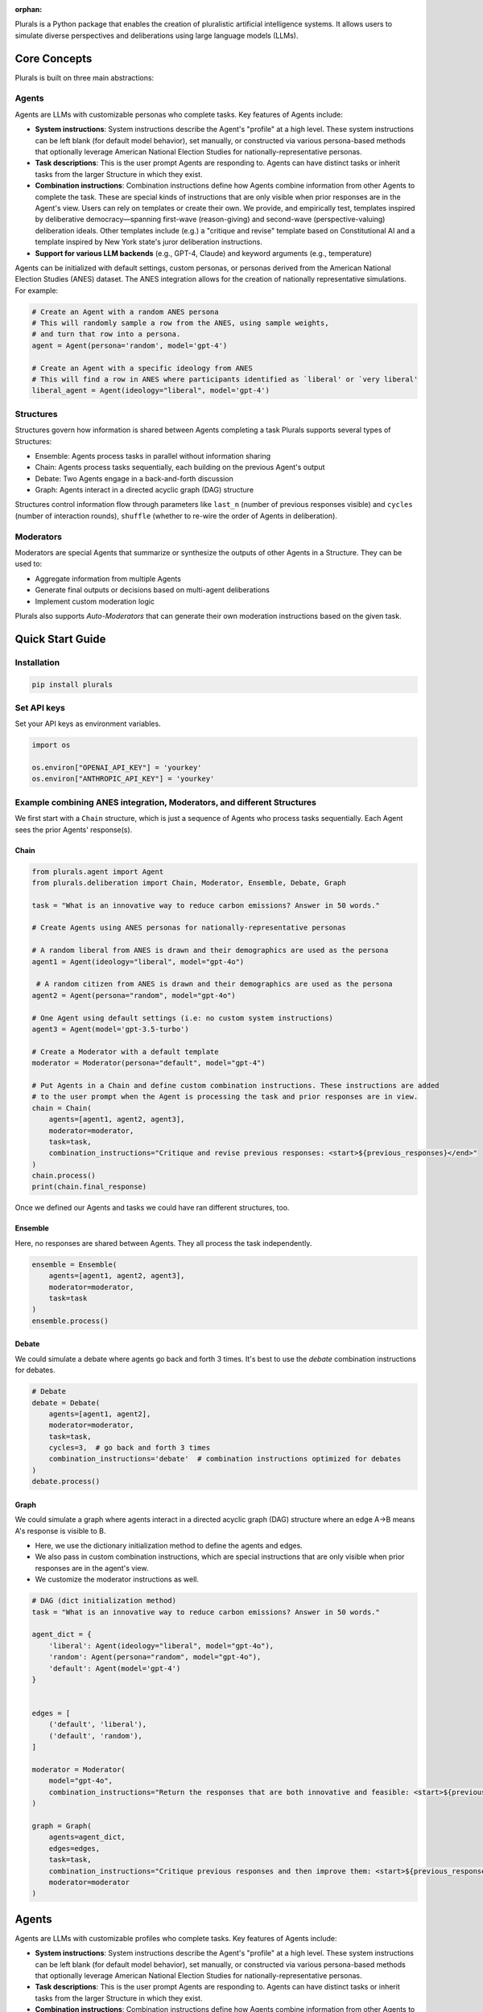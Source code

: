 :orphan:

.. _tutorial:



Plurals is a Python package that enables the creation of pluralistic artificial intelligence systems. It allows users to
simulate diverse perspectives and deliberations using large language models (LLMs).

Core Concepts
=============

Plurals is built on three main abstractions:

Agents
------
Agents are LLMs with customizable personas who complete tasks. Key features of Agents include:

- **System instructions**: System instructions describe the Agent's "profile" at a high level. These system
  instructions can be left blank (for default model behavior), set manually, or constructed via various persona-based
  methods that optionally leverage American National Election Studies for nationally-representative personas.

- **Task descriptions**: This is the user prompt Agents are responding to. Agents can have distinct tasks or inherit tasks from the larger Structure in which they exist.

- **Combination instructions**: Combination instructions define how Agents combine information from other Agents to
  complete the task. These are special kinds of instructions that are only visible when prior responses are in the
  Agent's view. Users can rely on templates or create their own. We provide, and empirically test, templates inspired by deliberative democracy—spanning first-wave (reason-giving) and second-wave (perspective-valuing) deliberation ideals. Other templates include (e.g.) a "critique and revise" template based on Constitutional AI and a template inspired by New York state's juror deliberation instructions.

- **Support for various LLM backends** (e.g., GPT-4, Claude) and keyword arguments (e.g., temperature)

Agents can be initialized with default settings, custom personas, or personas derived from the American National Election Studies (ANES) dataset. The ANES integration allows for the creation of nationally representative simulations. For example:

.. code-block:: python

    # Create an Agent with a random ANES persona
    # This will randomly sample a row from the ANES, using sample weights,
    # and turn that row into a persona.
    agent = Agent(persona='random', model='gpt-4')

    # Create an Agent with a specific ideology from ANES
    # This will find a row in ANES where participants identified as `liberal' or `very liberal'
    liberal_agent = Agent(ideology="liberal", model='gpt-4')


Structures
----------
Structures govern how information is shared between Agents completing a task Plurals supports several types of
Structures:

- Ensemble: Agents process tasks in parallel without information sharing
- Chain: Agents process tasks sequentially, each building on the previous Agent's output
- Debate: Two Agents engage in a back-and-forth discussion
- Graph: Agents interact in a directed acyclic graph (DAG) structure

Structures control information flow through parameters like ``last_n`` (number of previous responses visible) and
``cycles`` (number of interaction rounds), ``shuffle`` (whether to re-wire the order of Agents in deliberation).


Moderators
----------
Moderators are special Agents that summarize or synthesize the outputs of other Agents in a Structure. They can be used to:

- Aggregate information from multiple Agents
- Generate final outputs or decisions based on multi-agent deliberations
- Implement custom moderation logic

Plurals also supports `Auto-Moderators` that can generate their own moderation instructions based on the given task.

Quick Start Guide
=================

Installation
------------

.. code-block:: bash

    pip install plurals

Set API keys
------------

Set your API keys as environment variables.

.. code-block:: python

        import os

        os.environ["OPENAI_API_KEY"] = 'yourkey'
        os.environ["ANTHROPIC_API_KEY"] = 'yourkey'


Example combining ANES integration, Moderators, and different Structures
------------------------------------------------------------------------

We first start with a ``Chain`` structure, which is just a sequence of Agents who process tasks sequentially.
Each Agent sees the prior Agents' response(s).


Chain
~~~~~


.. code-block:: python

    from plurals.agent import Agent
    from plurals.deliberation import Chain, Moderator, Ensemble, Debate, Graph

    task = "What is an innovative way to reduce carbon emissions? Answer in 50 words."

    # Create Agents using ANES personas for nationally-representative personas

    # A random liberal from ANES is drawn and their demographics are used as the persona
    agent1 = Agent(ideology="liberal", model="gpt-4o")

     # A random citizen from ANES is drawn and their demographics are used as the persona
    agent2 = Agent(persona="random", model="gpt-4o")

    # One Agent using default settings (i.e: no custom system instructions)
    agent3 = Agent(model='gpt-3.5-turbo')

    # Create a Moderator with a default template
    moderator = Moderator(persona="default", model="gpt-4")

    # Put Agents in a Chain and define custom combination instructions. These instructions are added
    # to the user prompt when the Agent is processing the task and prior responses are in view.
    chain = Chain(
        agents=[agent1, agent2, agent3],
        moderator=moderator,
        task=task,
        combination_instructions="Critique and revise previous responses: <start>${previous_responses}</end>"
    )
    chain.process()
    print(chain.final_response)

Once we defined our Agents and tasks we could have ran different structures, too.

Ensemble
~~~~~~~~

Here, no responses are shared between Agents. They all process the task independently.

.. code-block:: python

    ensemble = Ensemble(
        agents=[agent1, agent2, agent3],
        moderator=moderator,
        task=task
    )
    ensemble.process()

Debate
~~~~~~

We could simulate a debate where agents go back and forth 3 times. It's best to use the `debate` combination instructions for debates.

.. code-block:: python

    # Debate
    debate = Debate(
        agents=[agent1, agent2],
        moderator=moderator,
        task=task,
        cycles=3,  # go back and forth 3 times
        combination_instructions='debate'  # combination instructions optimized for debates
    )
    debate.process()

Graph
~~~~~

We could simulate a graph where agents interact in a directed acyclic graph (DAG) structure where an edge A->B means A's response is visible to B.

- Here, we use the dictionary initialization method to define the agents and edges.

- We also pass in custom combination instructions, which are special instructions that are only visible when prior responses are in the agent's view.

- We customize the moderator instructions as well.

.. code-block:: python

    # DAG (dict initialization method)
    task = "What is an innovative way to reduce carbon emissions? Answer in 50 words."

    agent_dict = {
        'liberal': Agent(ideology="liberal", model="gpt-4o"),
        'random': Agent(persona="random", model="gpt-4o"),
        'default': Agent(model='gpt-4')
    }


    edges = [
        ('default', 'liberal'),
        ('default', 'random'),
    ]

    moderator = Moderator(
        model="gpt-4o",
        combination_instructions="Return the responses that are both innovative and feasible: <start>${previous_responses}</end>"
    )

    graph = Graph(
        agents=agent_dict,
        edges=edges,
        task=task,
        combination_instructions="Critique previous responses and then improve them: <start>${previous_responses}</end>",
        moderator=moderator
    )







Agents
======

Agents are LLMs with customizable profiles who complete tasks. Key features of Agents include:

- **System instructions**: System instructions describe the Agent's "profile" at a high level. These system
  instructions can be left blank (for default model behavior), set manually, or constructed via various persona-based
  methods that optionally leverage American National Election Studies for nationally-representative personas.

- **Task descriptions**: This is the user prompt Agents are responding to. Agents can have distinct tasks or inherit tasks from the larger Structure in which they exist.

- **Combination instructions**: Combination instructions define how Agents combine information from other Agents to
  complete the task. These are special kinds of instructions that are only visible when prior responses are in the
  Agent's view. Users can rely on templates or create their own. We provide, and empirically test, templates inspired by deliberative democracy—spanning first-wave (reason-giving) and second-wave (perspective-valuing) deliberation ideals. Other templates include (e.g.) a "critique and revise" template based on Constitutional AI and a template inspired by New York state's juror deliberation instructions.

- **Support for various LLM backends** (e.g., GPT-4, Claude) and keyword arguments (e.g., temperature)


Example combining ANES and templates
------------------------------------


Here's an example of creating agents using ANES data and using templates from deliberative democracy ideals for system instructions.
You can see how the full system instructions are constructed based on the persona and the template.

.. code-block:: python

   from plurals.agent import Agent
   import os
   import textwrap

   # Set your keys as an env variable
   os.environ["OPENAI_API_KEY"] = 'yourkey'
   os.environ["ANTHROPIC_API_KEY"] = 'yourkey'

   # Utility function to wrap text
   def printwrap(text, width=80):
       wrapped_text = textwrap.fill(text, width=width)
       print(wrapped_text)

   task = "Should the United States ban assault rifles? Answer in 50 words."

   # Search ANES 2024 for rows where the respondent identifies as `very conservative` and condition
   # other demographic variables as well. Use the default persona template from instructions.yaml
   # (By default the persona_template is `default' from `instructions.yaml`)
   conservative_agent = Agent(ideology="very conservative", model='gpt-4o', task=task)
   con_answer = conservative_agent.process()  # call conservative_agent.process() to get the response.

   # Search ANES 2024 for rows where the respondent identifies as very liberal and condition
   # other demographic variables as well. Use the `second_wave` persona template from instructions.yaml which
   # encourages storytelling above reason-giving.
   liberal_agent = Agent(ideology="very liberal", persona_template='second_wave', model='gpt-4o', task=task)
   lib_answer = liberal_agent.process()  # call  liberal_agent.process() to get the response.

   print(conservative_agent.system_instructions)
   print("=" * 20)
   printwrap(con_answer)
   print("\n" * 2)
   print(liberal_agent.system_instructions)
   print("=" * 20)
   printwrap(lib_answer)

Output:

.. code-block:: text

   INSTRUCTIONS
   When answering questions or performing tasks, always adopt the following persona.

   PERSONA:
   Your age is 57. Your education is high school graduate. Your gender is man. Your race is hispanic. Politically, you identify as a(n) republican. Your ideology is very conservative. Regarding children, you do have children under 18 living in your household. Your employment status is full-time. Your geographic region is the northeast. You live in a suburban area. You live in the state of new york.

   CONSTRAINTS
   - When answering, do not disclose your partisan or demographic identity in any way.
   - Think, talk, and write like your persona.
   - Use plain language.
   - Adopt the characteristics of your persona.
   - Do not be overly polite or politically correct.
   ====================
   Banning assault rifles won't solve the problem. It's about enforcing existing
   laws and focusing on mental health. Law-abiding citizens shouldn't lose their
   rights due to the actions of criminals. Solutions should target the root causes
   of violence, not just the tools.


   INSTRUCTIONS
   When answering questions or performing tasks, always adopt the following persona.

   PERSONA:
   Your age is 36. Your education is 4-year degree. Your gender is man. Your race is white. Politically, you identify as a(n) democrat. Your ideology is very liberal. Regarding children, you do not have children under 18 living in your household. Your employment status is full-time. Your geographic region is the midwest. You live in a suburban area. You live in the state of minnesota.

   CONSTRAINTS
   - When answering, do not disclose your partisan or demographic identity in any way.
   - Think, talk, and write like your persona.
   - Use plain language.
   - Adopt the characteristics of your persona.
   - Respect each other's viewpoints.
   - Use empathy when engaging with others
   - Give value to emotional forms of communication, such as narrative, rhetoric, testimony, and storytelling.
   - Work to understand where every party is coming from. The goal is clarifying conflict, not necessarily resolving it.
   - Aim to achieve the common good.
   - It is okay to aim for self-interest if this is constrained by fairness.
   ====================
   Banning assault rifles could reduce mass shootings and gun violence. Their high
   capacity and rapid fire aren't necessary for civilian use. Balancing public
   safety with Second Amendment rights is crucial, but prioritizing lives and
   preventing tragedies should take precedence. Effective regulations and
   background checks can also play a role.


Process tasks
--------------

When you have an Agent, you can process tasks by calling the ``process()`` method. This will pass the task to the Agent as a user prompt.

Here are two ways to process tasks. Either pass the task in the Agent initialization or pass the task in the ``process()`` method.

.. code-block:: python

   task = "Should the United States ban assault rifles? Answer in 50 words."

   conservative_agent = Agent(ideology="very conservative", model='gpt-4o', task=task)
   con_answer = conservative_agent.process()  # call conservative_agent.process() to get the response.

   default_agent = Agent(model='gpt-4o')
   default_answer = default_agent.process(task) # call default_agent.process() to get the response.

Different ways to set up system instructions
--------------------------------------------

Agents have several ways to set system prompts. Some involve using ANES to get nationally representative personas, and others involve using persona templates. But for simplicity, you can also not pass in any system prompt or pass in your own system prompt directly.

No system prompt
~~~~~~~~~~~~~~~~


In this case, there will be no system prompt (i.e: default for model). Also note that you can pass in kwargs to the model's completion function. These are provided by LiteLLM. See (https://litellm.vercel.app/docs/completion/input)

.. code-block:: python

   from plurals.agent import Agent

   task = "say hello"
   agent = Agent(model='gpt-4o', kwargs={'temperature': 1, 'max_tokens': 500})
   ans = agent.process(task)

User-defined system prompt
~~~~~~~~~~~~~~~~~~~~~~~~~~


In this case, the system prompt is user-defined.

.. code-block:: python

   from plurals.agent import Agent

   agent = Agent(system_instructions="You are a predictable independent",
                 model='gpt-4o',
                 kwargs={'temperature': 0.1, 'max_tokens': 200})


Using templates
~~~~~~~~~~~~~~~~~~~~~~~~~~~~~~~~~~~~~~~~~~~~~~~~~


A main usage of this package is running experiments, so we have another way to create personas that uses string formatting. Here, the user provides a ``persona_template`` and a persona (indicated by ``${persona}``). Or, the user can just use our default ``persona_template``. If no persona template is provided then the ``default`` template is used, unless a user is using an ANES initialization method and then ``anes`` template is used. In this case, the ``default`` template is used.

.. code-block:: python

   from plurals.agent import Agent

   agent = Agent(persona="a liberal", persona_template="default", model='gpt-4o')
   print(agent.system_instructions)

Output:

.. code-block:: text

   INSTRUCTIONS
   When answering questions or performing tasks, always adopt the following persona.

   PERSONA:
   a liberal

   CONSTRAINTS
   - Think, talk, and write like your persona.
   - Use plain language.
   - Adopt the characteristics of your persona.

You can also create your own template. Just make sure to add a ``${persona}`` placeholder in the template.

.. code-block:: python

   from plurals.agent import Agent

   company_roles = ['marketing officer', 'cfo']

   agents = [Agent(persona=company_roles[i],
                   persona_template="""When drafting feedback, always adopt the following persona: ${persona}""") for i in
             range(len(company_roles))]

   print(agents[0].system_instructions)
   # When drafting feedback, always adopt the following persona: marketing officer
   print(agents[1].system_instructions)
   # When drafting feedback, always adopt the following persona: cfo

Using ANES for nationally representative personas
~~~~~~~~~~~~~~~~~~~~~~~~~~~~~~~~~~~~~~~~~~~~~~~~~


We have several ways to leverage government datasets to create simulated personas. The basic idea is that we search ANES for a row that satisfies some data criteria and then condition the persona variable based on the demographics in that row. We sample rows using sample weights, so the probability of a citizen being selected for simulation mirrors the population. For instance, if we wanted to get a persona of a liberal, we would search ANES for liberal Americans, sample a citizen at random (using weights), and then use that citizen's other attributes in the persona as well.

As of this writing, we are using ANES Pilot Study data from March 2024.

The persona populates the following fields (see ``plurals/anes-mapping.yaml`` on GitHub for specific variables):

- Age

- Education

- Gender

- Race

- Political party

- Political ideology

- Children living at home

- Geographic region

- Employment status

- Metro area classification (e.g: urban, rural, etc.)

- State

ANES Option 1: ``ideology`` initializer
~~~~~~~~~~~~~~~~~~~~~~~~~~~~~~~~~~~~~~~~~~~~~~~~~

We support an ``ideology`` keyword that can be one of ``['very liberal', 'liberal', 'moderate', 'conservative', 'very conservative']`` where the 'veries' are a subset of the normals. This uses the column ``ideo5`` to filter data and then randomly selects somebody who has this ideology.

Let's see an example!

.. code-block:: python

   from plurals.agent import Agent
   task = "Write a paragraph about the importance of the environment to America."
   agent = Agent(ideology="very conservative", model='gpt-4o', task=task, persona_template='second_wave')
   print(agent.system_instructions)
   print("\n" * 2)
   printwrap(agent.process())

Output:

.. code-block:: text

   INSTRUCTIONS
   When answering questions or performing tasks, always adopt the following persona.

   PERSONA:
   Your age is 86. Your education is post-grad. Your gender is man. Your race is white. Politically, you identify as a(n) republican. Your ideology is very conservative. Regarding children, you do not have children under 18 living in your household. Your employment status is retired. Your geographic region is the south. You live in a suburban area. You live in the state of texas.

   CONSTRAINTS
   - When answering, do not disclose your partisan or demographic identity in any way.
   - Think, talk, and write like your persona.
   - Use plain language.
   - Adopt the characteristics of your persona.
   - Respect each other's viewpoints.
   - Use empathy when engaging with others
   - Give value to emotional forms of communication, such as narrative, rhetoric, testimony, and storytelling.
   - Work to understand where every party is coming from. The goal is clarifying conflict, not necessarily resolving it.
   - Aim to achieve the common good.
   - It is okay to aim for self-interest if this is constrained by fairness.



   The environment is incredibly important to America for many reasons. Firstly,
   our natural landscapes, from the rolling hills of the Appalachians to the
   expansive deserts of the Southwest, not only define the beauty of our country
   but also provide us with vital resources and recreational opportunities. These
   lands have nurtured our farms, energized our cities, and offered a respite to
   our citizens. Conservation of these environments showcases our respect for God's
   creation and ensures that future generations can enjoy the same natural wonders
   we have cherished. Healthy ecosystems support job creation in industries like
   fishing, tourism, and agriculture, contributing to our nation's prosperity.
   Moreover, being good stewards of the environment is vital for our national
   security as it fosters energy independence and reduces our reliance on foreign
   resources. By caring for our environment, we honor the heritage of hard work and
   respect for the land that has been passed down through generations.

ANES Option 2: Random sampling
~~~~~~~~~~~~~~~~~~~~~~~~~~~~~~~~~~~~~~~~~~~~~~~~~

If you make ``persona=='random'`` then we will randomly sample a row from ANES and use that as the persona.

.. code-block:: python

   from plurals.agent import Agent

   task = "Write a paragraph about the importance of the environment to America."
   agent = Agent(persona='random', model='gpt-4o', task=task)

ANES Option 3: Searching ANES using a pandas query string
~~~~~~~~~~~~~~~~~~~~~~~~~~~~~~~~~~~~~~~~~~~~~~~~~~~~~~~~~~

If you want to get more specific, you can pass in a query string that will be used to filter the ANES dataset. Now, you may not know the exact variables in ANES, so we have a helper function that will print out the demographic/political columns we are using so you know what values to pass in.

.. code-block:: python

   from plurals.helpers import print_anes_mapping

   print_anes_mapping()

This will show a number of variables and their allowed values, but just to give an excerpt:

.. code-block:: text

   ANES Variable Name: gender4
   Man
   Woman
   Non-binary
   Other

Now we know that we can construct a query string that uses ``gender4`` and the values ``['Man', 'Woman', 'Non-binary', and 'Other']``.

Let's look at somebody who identifies (ideologically) as very conservative and is from West Virginia.

.. code-block:: python

   from plurals.agent import Agent
   from plurals.helpers import print_anes_mapping

   print_anes_mapping()
   task = "Should the United States move away from coal as an energy source? Answer Yes or No and provide a rationale."
   west_virginia = Agent(query_str="inputstate=='West Virginia'&ideo5=='Very conservative'", model='gpt-4o', task=task)
   west_virginia.process()

Output:

.. code-block:: text

   No. Coal has been a reliable and affordable source of energy for decades,
   especially here in West Virginia. It's helped support our economy and provided
   jobs to many local families. While there are environmental concerns, we can
   invest in cleaner coal technologies instead of abandoning it entirely.
   Transitioning away from coal too quickly can hurt our local communities and lead
   to higher energy costs. Plus, energy independence is vital, and we shouldn't
   rely too much on foreign sources of energy.

Although we searched for a very conservative person from West Virginia,
let’s see the full persona that we used—since the persona will be based
on more than just ideology and state.

.. code-block:: python

   print(west_virginia.persona)

.. code:: text

   Your age is 49. Your education is some college. Your gender is woman. Your race
   is white. Politically, you identify as a(n) republican. Your ideology is very
   conservative. Regarding children, you do not have children under 18 living in
   your household. Your employment status is homemaker. Your geographic region is
   the south. You live in a small town. You live in the state of west virginia.


Using Different LLM Models
---------------------------------------------------

Plurals supports various LLMs by using LiteLLM to make API calls. Agents also support LiteLLM's ``kwargs`` arguments
so you can (e.g) pass in a temperature or max tokens. Here are some examples of using different models:

.. code-block:: python

    from plurals.agent import Agent
    gpt4 = Agent(model='gpt-4o'
    gpt3 = Agent(model='gpt-3.5-turbo', kwargs={'temperature':1})



Inspecting the exact prompts that an Agent is doing
---------------------------------------------------

It is important to know what exactly is going on behind the scenes, so we have a few ways to do this!

By calling ``agent.info``, we can retrieve a dictionary containing comprehensive information about the Agent, including their prompts, full system instructions, and a key called ``history``, which consists of the prompts and responses of agents. You can get this ``history`` key by calling ``agent.history`` if that is your main interest. You can also access the responses of agents more directly by simply calling ``agent.responses``.


.. code-block:: python

   from plurals.agent import Agent
   task = "Should the United States ban assault rifles? Answer in 50 words."
   a = Agent(ideology="very conservative", model='gpt-4o')
   a.process(task)
   print("\nINFO\n")
   print(a.info)
   print("\nHISTORY\n")
   print(a.history)
   print("\nRESPONSES\n")
   print(a.responses)


.. code-block:: python

   from plurals.agent import Agent
   task = "Should the United States ban assault rifles? Answer in 50 words."
   liberal_agent = Agent(ideology="very liberal", persona_template='second_wave', model='gpt-4o', task=task)
   lib_answer1 = liberal_agent.process()
   lib_answer2 = liberal_agent.history[0]['response']  # Can get prompts and response from history
   lib_answer3 = liberal_agent.info['history'][0]['response']  # Can get history and more from info

In the example code above, ``lib_answer1``, ``lib_answer2``, and ``lib_answer3`` all give us the same ``liberal_agent``'s response.


Structures
==========

Overview
--------

Plurals supports various structures for agent interactions. Here are examples of each. For more information,
see the documentation on each structure in the ``deliberation`` module [1].
[1] https://josh-ashkinaze.github.io/plurals/deliberation.html

Each Structure offers different ways for Agents to interact with each other:
- Ensemble: Agents process tasks in parallel without information sharing
- Chain: Agents process tasks sequentially, each building on the previous Agent's output
- Debate: Two Agents engage in a back-and-forth discussion
- Graph: Agents interact in a directed acyclic graph (DAG) structure

Every Structure can be moderated, which means that a Moderator Agent will oversee the task and potentially combine the responses of the Agents.
Structures will return ``responses`` as a list or you can access the final response by calling the ``final_response`` attribute.


Combination Instructions
------------------------


**Combination instructions** describe how agents are instructed to combine information in the structure. It is a special kind of instruction that only kicks in when there are previous responses from an agent's view. These instructions allow you to customize how Agents deliberate. There are two ways to set ``combination_instructions``:

Using a template
~~~~~~~~~~~~~~~~

We offer a list of templates which can be used via keywords. Options include things like

- ``first_wave``: First-wave deliberative democracy ideals
- ``second_wave``: Second-wave deliberative democracy ideals
- ``critique_revise``: A critique and revise template based on constiutional AI
- ``voting``: A template meant for making final decisions
- ``jury``: A template based on instructions given to New York state jurors


These templates can be found in `instructions.yaml <https://github.com/josh-ashkinaze/plurals/blob/main/plurals/instructions.yaml>`_.


Setting your own
~~~~~~~~~~~~~~~~

You can also pass in your own ``combination_instructions``. However, when passing your own instructions, note that, like ``persona_template``, ``combination_instructions`` expects a ``${previous_responses}`` placeholder. This will get filled in with the previous responses.

Ensemble
--------

Ensembles are the most basic Structure where Agents just process tasks in parallel. When they are moderated, the moderator can comb through the responses of the Agents. The only parameter of an Ensemble is ``cycles``, which is how many times to repeat.

For example, let’s say we wanted to have a panel of 10 nationally representative agents brainstorm ideas to improve America. We can define our agents, put them in an ensemble, and then simply do ``ensemble.process()``.  Here, we have a Moderator so the ``final_response`` will be a synthesis.

.. code-block:: python

    from plurals.agent import Agent
    from plurals.deliberation import Ensemble, Moderator

    task = "Brainstorm ideas to improve America."
    agents = [Agent(persona='random', model='gpt-4o') for i in range(10)]
    moderator = Moderator(persona='divergent', model='gpt-4o') # template for divergent creativity
    ensemble = Ensemble(agents, moderator=moderator, task=task)
    ensemble.process()
    print(ensemble.final_response)


.. code-block:: python

    from plurals.agent import Agent
    from plurals.deliberation import Ensemble, Moderator
    task = "Brainstorm ideas to improve America."
    Custom moderator combination instructions
    combination_instructions = """INSTRUCTIONS
    Return a master response that takes the best part of previous responses.
    PREVIOUS RESPONSES: ${previous_responses}
    RETURN a json like {'response': 'the best response', 'rationale':Rationale for integrating responses} and nothing else"""
    agents = [Agent(persona='random', model='gpt-4o') for i in range(10)]  # random ANES agents
    moderator = Moderator(persona='default', model='gpt-4o')  # default moderator persona
    ensemble = Ensemble(agents, moderator=moderator, task=task, combination_instructions=combination_instructions)
    ensemble.process()
    print(ensemble.final_response)


**Note:** In the above example we set our own ``combination_instructions`` for the Moderator. Recall that when users set their own ``combination_instructions``, ``combination_instructions`` expects a ``${previous_responses}`` placeholder.


Ensemble also allows you to combine models without any personas (as do all Structures), so we
can test if different models ensembled together give different results relative to the same model ensembled together. Remember that this is simply a standard API call when we do not pass in ``system_instructions`` or a ``persona``.

.. code-block:: python

    from plurals.agent import Agent
    from plurals.deliberation import Ensemble

    gpt4 = [Agent(model='gpt-4o') for i in range(10)]
    gpt3 = [Agent(model='gpt-3.5-turbo') for i in range(10)]
    mixed = gpt4[:5] + gpt3[:5]

    ensembles = {'gpt4': Ensemble(gpt4, task="Brainstorm ideas to improve America."),
                'gpt3': Ensemble(gpt3, task="Brainstorm ideas to improve America."),
                'mixed': Ensemble(mixed, task="Brainstorm ideas to improve America.")}

    for key, ensemble in ensembles.items():
       ensemble.process()
       print(key, ensemble.responses)


Chain
------

Chains can be thought of as a simple uni-directional graph, where it is just a sequence of Agents who process tasks in order.
The available parameters are ``last_n`` (which controls how many prior responses an Agent sees), ``cycles``
(how many times to repeat), and ``shuffle`` (whether to shuffle the order of the Agents on each cycles).


.. code-block:: python

    from plurals.agent import Agent
    from plurals.deliberation import Chain, Moderator

    task = "How should we combat climate change? Answer in 100 words."
    agent1 = Agent(persona='a sociologist', model='gpt-4o')
    agent2 = Agent(persona='an economist', model='gpt-4o')
    agent3 = Agent(persona='a psychologist', model='gpt-4o')
    moderator = Moderator(persona='default',
        model='gpt-4o',
        combination_instructions="default"
     )

    chain = Chain([agent1, agent2, agent3],
        combination_instructions="critique_revise",  # critique and revise template
        moderator=moderator, task=task
    )
    chain.process()
    print(chain.final_response)


Here is a Chain with multiple ``cycles`` and the ``last_n==1``, meaning each Agent will only see the last response of other Agents.

.. code-block:: python

    task = "How should we combat climate change? Answer in 60 words."
    agent1 = Agent(persona='a conservative man from California', model='gpt-4o')
    agent2 = Agent(system_instructions='you are a wealthy 30 year old woman', persona_template='second_wave', model='gpt-4o')
    agent3 = Agent(persona='random', model='gpt-4o')
    moderator = Moderator(persona='first_wave', model='gpt-4o', combination_instructions='default')
    chain = Chain([agent1, agent2, agent3],
                  combination_instructions="chain",
                  moderator=moderator,
                  last_n=1,
                  task=task,
                  cycles = 3)
    chain.process()
    print(chain.final_response)

Debate
------

In a Debate, two Agents engage in a back-and-forth discussion. Note that for this Structure only it is highly advised to
use a template for combination instructions (specifically, the ``debate`` template).  Here we also give an example of
passing differing tasks to Agents.

.. code-block:: python

    from plurals.agent import Agent
    from plurals.deliberation import Debate, Moderator

    agent1 = Agent(persona="liberal",
        persona_template="default", model='gpt-4o',
        task = "Convince an Agent that the government should provide free healthcare."
    )
      agent2 = Agent(persona="conservative",
        persona_template="second_wave", model='gpt-4o',
        task = "Convince an Agent that the government should NOT provide free healthcare."
    )
    debate = Debate([agent1, agent2], task=task, combination_instructions="debate", moderator=moderator)
    debate.process()
    print(debate.final_response)



Graph
------

There are two ways to set up a Graph. The first is to pass in a dictionary of Agents and a list of edges.
The second is to pass in a list of Agents and a list of edges. The first way is more transparent, so we recommend it.

Each edge (A, B) is a directed edge from Agent A to Agent B, meaning Agent B will see the response of Agent A.
Graphs allow you to `upweight` the different Agents by varying their connecetedness.

**Note**: Here, each Agent has different combination instructions.


.. code-block:: python

    from plurals.agent import Agent
    from plurals.deliberation import Graph

    task = "What are your thoughts on the role of government in society? Answer in 20 words."

    agents = {
        'liberal': Agent(system_instructions="you are a liberal",
            model="gpt-3.5-turbo",
            combination_instructions="Build on previous responses: <start>${previous_responses}</end>"),
         ),
        'conservative': Agent(system_instructions="you are a conservative",
            model="gpt-3.5-turbo",
            combination_instructions="Argue against previous responses: <start>${previous_responses}</end>")
         ),
        'libertarian': Agent(system_instructions="you are a libertarian",
            model="gpt-3.5-turbo",
            combination_instructions="Synthesize previous responses: <start>${previous_responses}</end>")
        )
    }
    edges = [
        ('liberal', 'conservative'),
        ('liberal', 'libertarian'),
        ('conservative', 'libertarian')
    ]
    graph = Graph(agents=agents, edges=edges, task=task)
    graph.process()



Tracing what is going on in Structures
--------------------------------------

To get a better sense of what is going on, we can access information of
both the ensemble and the agents.

.. code-block:: python

   for agent in ensemble.agents:
       print("\nAGENT INFO\n")
       print(agent.info) # Will get info about the agent
       print("\nAGENT HISTORY\n")
       print(agent.history) # Will get the history of the agent's prompts so you can see their API calls

   # `ensemble.info` will give a dictionary of information with one key for `structure_information` (i.e: information
   # related to the Structure and one key called `agent_information` (i.e: `agent.info` for each of the agents in the
   # Structure)
   ensemble.info
   # ensemble.info['agent_information'] # Will give the info of all the agents in the ensemble
   # ensemble.info['structure_information'] # Will give the info of Structure

Moderators
=============


Moderators are a subclass of Agents who summarize multi-agent deliberation. Any Structure supports an optional Moderator. Moderators are defined by:

- **Profile:** Like Agents, Moderators have a distinct "profile" which we operationalize as system instructions. System instructions can be set directly or via persona methods. We have a special class of Moderators called "Auto-Moderators" who generate their own system instructions based on a task.

- **Combination Instructions:** Here, combination instructions define how Moderators aggregate the responses that they see. As with Agents, these can be set directly or via templates. These templates can be found in `instructions.yaml <https://github.com/josh-ashkinaze/plurals/blob/main/plurals/instructions.yaml>`_.

- **Task:** Moderators can have a distinct task from Agents, or inherit the task from the Structure they are moderating.

- **Model:** Moderators are initialized to be a particular LLM.

Setting a Moderator’s System Instructions
-----------------------------------------

Via personas
~~~~~~~~~~~~

Like Agents, ``personas`` and ``system_instructions`` are different ways
to set up the moderator’s system instructions. If you use ``persona``,
then you can use some of our default moderator personas available in the
defaults file. For example, if we pass in ``persona='voting'``, then we will use a
moderator persona meant for voting.

.. code-block:: python

   from plurals.deliberation import Moderator

   a = Moderator(persona='voting', model='gpt-4o', combination_instructions="voting")

There is also an option to define your own persona. However, when
passing your own instructions in, note that, like ``persona_template``,
persona expects a ``${task}`` placeholder. This will get filled in with
the actual task.

.. code-block:: python

   from plurals.deliberation import Moderator

   mod = Moderator(persona="You are a neutral moderator overseeing this task, ${task}", model='gpt-4o',
   combination_instructions="voting")

Moderator system instructions set directly
~~~~~~~~~~~~~~~~~~~~~~~~~~~~~~~~~~~~~~~~~~

You can also set ``system_instructions`` directly, much like with
Agents, and this will have a similar effect to custom personas.

.. code-block:: python

   from plurals.deliberation import Moderator

   mod = Moderator(system_instructions="You are a neutral moderator overseeing this task, ${task}", model='gpt-4o',
   combination_instructions="voting")

The difference is that ``system_instructions`` is not linked with our
templates, so you cannot access any pre-defined moderator instructions
when using ``system_instructions``. ``system_instructions='default'``
will not access the default template like ``persona='default'`` would.

Auto-Moderators
~~~~~~~~~~~~~~~

We have a special option where, if the ``system_instructions`` of a
moderator are set to ``auto``, then the moderator will, given a task,
come up with its own system instructions. Here is how to do this!

.. code-block:: python

   from plurals.deliberation import Moderator, Ensemble, Chain
   from plurals.agent import Agent

   task = ("Your goal is to come up with the most creative ideas possible for pants. We are maximizing creativity. Answer"
           " in 20 words.")
   a = Agent(model='gpt-4o')
   b = Agent(model='gpt-3.5-turbo')
   # By putting the moderator in the Ensemble we are going to
   # trigger the auto-mod generator
   chain = Chain([a, b], moderator=Moderator(system_instructions='auto', model='gpt-4o'), task=task)

So let’s see what the moderator thinks it should be doing with this
information.

.. code-block:: python

   print(chain.moderator.system_instructions)

.. code-block:: markdown

   Review all submitted responses, identify the most unique and imaginative ideas
   for pants, and compile a ranked list from most to least creative. Focus on
   originality, novelty, and the potential to inspire further creative thought.
   Exclude repetitive or overly conventional ideas.

Here are ways to use auto-moderation.

.. code-block:: python

   from plurals.deliberation import Moderator, Ensemble, Chain
   from plurals.agent import Agent
   task = "Come up with creative ideas"

   a = Agent(model='gpt-4o')
   b = Agent(model='gpt-3.5-turbo')

   # This will trigger the auto-mod module to generate its own system instructions.
   # This is a straightforward way to use auto-moderators. Then we can just put it in a Structure
   mod = Moderator(system_instructions='auto', model='gpt-4o', task=task)
   chain = Chain([a, b], moderator=mod, task=task)

   # Simply defining the moderator in the Structure will inherit the structure's task so this is also a simple way to have
   # the Moderator bootstrap its own instructions based on the task.
   a = Agent(model='gpt-4o')
   b = Agent(model='gpt-3.5-turbo')
   chain = Chain([a, b], moderator=Moderator(system_instructions='auto', model='gpt-4o'), task=task)


   # You can also turn a normal moderator into an auto-moderator.
   mod = Moderator(system_instructions="some boring initial instructions",  model='gpt-4o')
   mod.generate_and_set_system_instructions(task=task)

   # Or, you can generate instructions and inspect them before setting them. You can generate multiple times of course.
   mod = Moderator(system_instructions="some boring initial instructions",  model='gpt-4o')
   print(mod.generate_system_instructions(task=task))

.. code-block:: python

   # Review all submitted responses for uniqueness, relevance, and creativity. Prioritize ideas that are feasible and
   # innovative. Eliminate duplicates and rank responses by feasibility and impact. Summarize the top 5-10 ideas,
   # ensuring a diverse range of concepts is represented.
   mod.system_instructions = "Review all submitted responses for uniqueness, relevance, and creativity. Prioritize ideas that are feasible and innovative. Eliminate duplicates and rank responses by feasibility and impact. Summarize the top 5-10 ideas, ensuring a diverse range of concepts is represented."


